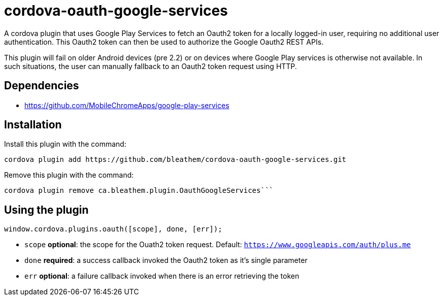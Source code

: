 # cordova-oauth-google-services

A cordova plugin that uses Google Play Services to fetch an Oauth2 token for a locally logged-in user, requiring no additional user authentication.
This Oauth2 token can then be used to authorize the Google Oauth2 REST APIs.

This plugin will fail on older Android devices (pre 2.2) or on devices where Google Play services is otherwise not available.
In such situations, the user can manually fallback to an Oauth2 token request using HTTP.

## Dependencies
* https://github.com/MobileChromeApps/google-play-services

## Installation
Install this plugin with the command:
----
cordova plugin add https://github.com/bleathem/cordova-oauth-google-services.git
----

Remove this plugin with the command:
----
cordova plugin remove ca.bleathem.plugin.OauthGoogleServices```
----

## Using the plugin
[source, javascript]
----
window.cordova.plugins.oauth([scope], done, [err]);
----

* `scope` *optional*: the scope for the Ouath2 token request.  Default: `https://www.googleapis.com/auth/plus.me`
* `done` *required*: a success callback invoked the Oauth2 token as it's single parameter
* `err` *optional*: a failure callback invoked when there is an error retrieving the token